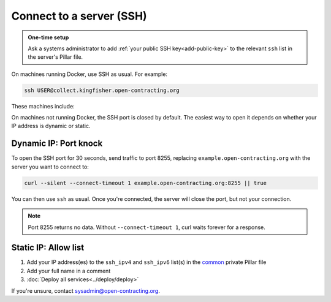 Connect to a server (SSH)
=========================

.. admonition:: One-time setup

   Ask a systems administrator to add :ref:`your public SSH key<add-public-key>` to the relevant ``ssh`` list in the server's Pillar file.

On machines running Docker, use SSH as usual. For example:

.. code-block:: bash

   ssh USER@collect.kingfisher.open-contracting.org

These machines include:

.. hlist::

   - credere.open-contracting.org
   - data.open-contracting.org
   - \*.kingfisher.open-contracting.org

On machines not running Docker, the SSH port is closed by default. The easiest way to open it depends on whether your IP address is dynamic or static.

Dynamic IP: Port knock
----------------------

To open the SSH port for 30 seconds, send traffic to port 8255, replacing ``example.open-contracting.org`` with the server you want to connect to:

.. code-block:: bash

   curl --silent --connect-timeout 1 example.open-contracting.org:8255 || true

You can then use ``ssh`` as usual. Once you're connected, the server will close the port, but not your connection.

.. note::

   Port 8255 returns no data. Without ``--connect-timeout 1``, curl waits forever for a response.

Static IP: Allow list
---------------------

#. Add your IP address(es) to the ``ssh_ipv4`` and ``ssh_ipv6`` list(s) in the `common <https://github.com/open-contracting/deploy-pillar-private/blob/main/common.sls>`__ private Pillar file
#. Add your full name in a comment
#. :doc:`Deploy all services<../deploy/deploy>`

If you're unsure, contact sysadmin@open-contracting.org.
